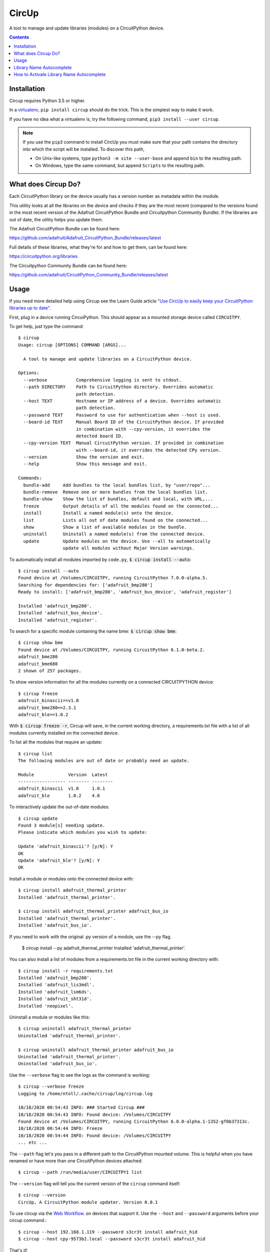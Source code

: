 
CircUp
======

.. image:: https://readthedocs.org/projects/circup/badge/?version=latest
    :target: https://circuitpython.readthedocs.io/projects/circup/en/latest/
    :alt: Documentation Status

.. image:: https://img.shields.io/discord/327254708534116352.svg
    :target: https://adafru.it/discord
    :alt: Discord


.. image:: https://github.com/adafruit/circup/workflows/Build%20CI/badge.svg
    :target: https://github.com/adafruit/circup/actions
    :alt: Build Status


.. image:: https://img.shields.io/badge/code%20style-black-000000.svg
    :target: https://github.com/psf/black
    :alt: Code Style: Black


A tool to manage and update libraries (modules) on a CircuitPython device.

.. contents::

Installation
------------

Circup requires Python 3.5 or higher.

In a `virtualenv <https://virtualenv.pypa.io/en/latest/>`_,
``pip install circup`` should do the trick. This is the simplest way to make it
work.

If you have no idea what a virtualenv is, try the following command,
``pip3 install --user circup``.

.. note::

    If you use the ``pip3`` command to install CircUp you must make sure that
    your path contains the directory into which the script will be installed.
    To discover this path,

    * On Unix-like systems, type ``python3 -m site --user-base`` and append
      ``bin`` to the resulting path.
    * On Windows, type the same command, but append ``Scripts`` to the
      resulting path.

What does Circup Do?
--------------------

Each CircuitPython library on the device usually has a version number as
metadata within the module.

This utility looks at all the libraries on the device and checks if they are
the most recent (compared to the versions found in the most recent version of
the Adafruit CircuitPython Bundle and Circuitpython Community Bundle). If the libraries are out of date, the
utility helps you update them.

The Adafruit CircuitPython Bundle can be found here:

https://github.com/adafruit/Adafruit_CircuitPython_Bundle/releases/latest

Full details of these libraries, what they're for and how to get them, can be
found here:

https://circuitpython.org/libraries

The Circuitpython Community Bundle can be found here:

https://github.com/adafruit/CircuitPython_Community_Bundle/releases/latest

Usage
-----

If you need more detailed help using Circup see the Learn Guide article
`"Use CircUp to easily keep your CircuitPython libraries up to date" <https://learn.adafruit.com/keep-your-circuitpython-libraries-on-devices-up-to-date-with-circup/>`_.

First, plug in a device running CircuiPython. This should appear as a mounted
storage device called ``CIRCUITPY``.

To get help, just type the command::

    $ circup
    Usage: circup [OPTIONS] COMMAND [ARGS]...

      A tool to manage and update libraries on a CircuitPython device.

    Options:
      --verbose           Comprehensive logging is sent to stdout.
      --path DIRECTORY    Path to CircuitPython directory. Overrides automatic
                          path detection.
      --host TEXT         Hostname or IP address of a device. Overrides automatic
                          path detection.
      --password TEXT     Password to use for authentication when --host is used.
      --board-id TEXT     Manual Board ID of the CircuitPython device. If provided
                          in combination with --cpy-version, it overrides the
                          detected board ID.
      --cpy-version TEXT  Manual CircuitPython version. If provided in combination
                          with --board-id, it overrides the detected CPy version.
      --version           Show the version and exit.
      --help              Show this message and exit.

    Commands:
      bundle-add     Add bundles to the local bundles list, by "user/repo"...
      bundle-remove  Remove one or more bundles from the local bundles list.
      bundle-show    Show the list of bundles, default and local, with URL,...
      freeze         Output details of all the modules found on the connected...
      install        Install a named module(s) onto the device.
      list           Lists all out of date modules found on the connected...
      show           Show a list of available modules in the bundle.
      uninstall      Uninstall a named module(s) from the connected device.
      update         Update modules on the device. Use --all to automatically
                     update all modules without Major Version warnings.



To automatically install all modules imported by ``code.py``,
:code:`$ circup install --auto`::

    $ circup install --auto
    Found device at /Volumes/CIRCUITPY, running CircuitPython 7.0.0-alpha.5.
    Searching for dependencies for: ['adafruit_bmp280']
    Ready to install: ['adafruit_bmp280', 'adafruit_bus_device', 'adafruit_register']

    Installed 'adafruit_bmp280'.
    Installed 'adafruit_bus_device'.
    Installed 'adafruit_register'.

To search for a specific module containing the name bme:
:code:`$ circup show bme`::

    $ circup show bme
    Found device at /Volumes/CIRCUITPY, running CircuitPython 6.1.0-beta.2.
    adafruit_bme280
    adafruit_bme680
    2 shown of 257 packages.

To show version information for all the modules currently on a connected
CIRCUITPYTHON device::

    $ circup freeze
    adafruit_binascii==v1.0
    adafruit_bme280==2.3.1
    adafruit_ble==1.0.2

With :code:`$ circup freeze -r`, Circup will save, in the current working directory,
a requirements.txt file with a list of all modules currently installed on the
connected device.

To list all the modules that require an update::

    $ circup list
    The following modules are out of date or probably need an update.

    Module             Version  Latest
    ------------------ -------- --------
    adafruit_binascii  v1.0     1.0.1
    adafruit_ble       1.0.2    4.0

To interactively update the out-of-date modules::

    $ circup update
    Found 3 module[s] needing update.
    Please indicate which modules you wish to update:

    Update 'adafruit_binascii'? [y/N]: Y
    OK
    Update 'adafruit_ble'? [y/N]: Y
    OK

Install a module or modules onto the connected device with::

    $ circup install adafruit_thermal_printer
    Installed 'adafruit_thermal_printer'.

    $ circup install adafruit_thermal_printer adafruit_bus_io
    Installed 'adafruit_thermal_printer'.
    Installed 'adafruit_bus_io'.

If you need to work with the original .py version of a module, use the --py
flag.

    $ circup install --py adafruit_thermal_printer
    Installed 'adafruit_thermal_printer'.

You can also install a list of modules from a requirements.txt file in
the current working directory with::

    $ circup install -r requirements.txt
    Installed 'adafruit_bmp280'.
    Installed 'adafruit_lis3mdl'.
    Installed 'adafruit_lsm6ds'.
    Installed 'adafruit_sht31d'.
    Installed 'neopixel'.

Uninstall a module or modules like this::

    $ circup uninstall adafruit_thermal_printer
    Uninstalled 'adafruit_thermal_printer'.

    $ circup uninstall adafruit_thermal_printer adafruit_bus_io
    Uninstalled 'adafruit_thermal_printer'.
    Uninstalled 'adafruit_bus_io'.

Use the ``--verbose`` flag to see the logs as the command is working::

    $ circup --verbose freeze
    Logging to /home/ntoll/.cache/circup/log/circup.log

    10/18/2020 00:54:43 INFO: ### Started Circup ###
    10/18/2020 00:54:43 INFO: Found device: /Volumes/CIRCUITPY
    Found device at /Volumes/CIRCUITPY, running CircuitPython 6.0.0-alpha.1-1352-gf0b37313c.
    10/18/2020 00:54:44 INFO: Freeze
    10/18/2020 00:54:44 INFO: Found device: /Volumes/CIRCUITPY
    ... etc ...

The ``--path`` flag let's you pass in a different path to the CircuitPython
mounted volume. This is helpful when you have renamed or have more than one
CircuitPython devices attached::

    $ circup --path /run/media/user/CIRCUITPY1 list

The ``--version`` flag will tell you the current version of the
``circup`` command itself::

    $ circup --version
    CircUp, A CircuitPython module updater. Version 0.0.1


To use circup via the `Web Workflow <https://learn.adafruit.com/getting-started-with-web-workflow-using-the-code-editor>`_. on devices that support it. Use the ``--host`` and ``--password`` arguments before your circup command.::

    $ circup --host 192.168.1.119 --password s3cr3t install adafruit_hid
    $ circup --host cpy-9573b2.local --password s3cr3t install adafruit_hid

That's it!


Library Name Autocomplete
-------------------------

When enabled, circup will autocomplete library names, simliar to other command line tools.

For example:

  ``circup install n`` + tab -``circup install neopixel`` (+tab: offers ``neopixel`` and ``neopixel_spi`` completions)

  ``circup install a`` + tab -``circup install adafruit\_`` + m a g + tab -``circup install adafruit_magtag``

How to Activate Library Name Autocomplete
-----------------------------------------

In order to activate shell completion, you need to inform your shell that completion is available for your script. Any Click application automatically provides support for that.

For Bash, add this to ~/.bashrc::

    eval "$(_CIRCUP_COMPLETE=bash_source circup)"

For Zsh, add this to ~/.zshrc::

    eval "$(_CIRCUP_COMPLETE=zsh_source circup)"

For Fish, add this to ~/.config/fish/completions/foo-bar.fish::

    eval (env _CIRCUP_COMPLETE=fish_source circup)

Open a new shell to enable completion. Or run the eval command directly in your current shell to enable it temporarily.
### Activation Script

The above eval examples will invoke your application every time a shell is started. This may slow down shell startup time significantly.

Alternatively, export the generated completion code as a static script to be executed. You can ship this file with your builds; tools like Git do this. At least Zsh will also cache the results of completion files, but not eval scripts.

For Bash::

    _CIRCUP_COMPLETE=bash_source circup circup-complete.sh

For Zsh::

    _CIRCUP_COMPLETE=zsh_source circup circup-complete.sh

For Fish::

    _CIRCUP_COMPLETE=fish_source circup circup-complete.sh

In .bashrc or .zshrc, source the script instead of the eval command::

    . /path/to/circup-complete.sh

For Fish, add the file to the completions directory::

    _CIRCUP_COMPLETE=fish_source circup ~/.config/fish/completions/circup-complete.fish


.. note::

    If you find a bug, or you want to suggest an enhancement or new feature
    feel free to create an issue or submit a pull request here:

    https://github.com/adafruit/circup


Discussion of this tool happens on the Adafruit CircuitPython
`Discord channel <https://discord.gg/rqrKDjU>`_.

